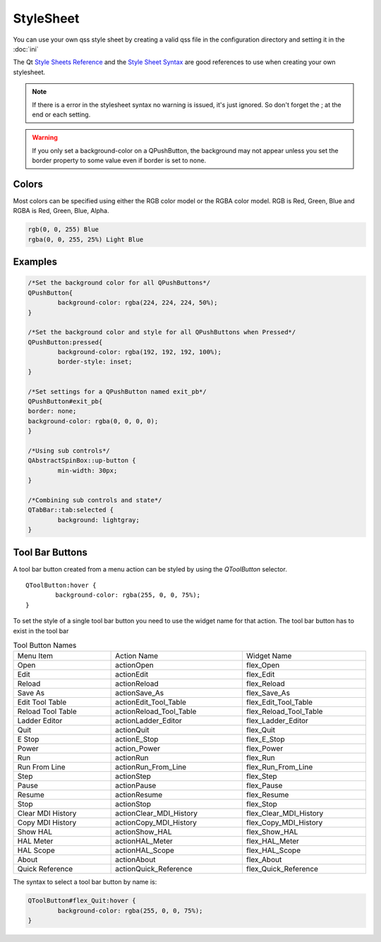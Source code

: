 StyleSheet
==========

You can use your own qss style sheet by creating a valid qss file in the
configuration directory and setting it in the :doc:`ini`

The Qt `Style Sheets Reference <https://doc.qt.io/qt-6/stylesheet-reference.html>`_
and the `Style Sheet Syntax <https://doc.qt.io/qt-6/stylesheet-syntax.html>`_
are good references to use when creating your own stylesheet.

.. note:: If there is a error in the stylesheet syntax no warning is issued, 
   it's just ignored. So don't forget the ; at the end or each setting.

.. warning:: If you only set a background-color on a QPushButton, the background
   may not appear unless you set the border property to some value even if
   border is set to none.

Colors
------

Most colors can be specified using either the RGB color model or the RGBA color
model. RGB is Red, Green, Blue and RGBA is Red, Green, Blue, Alpha.

.. code-block:: bash

	rgb(0, 0, 255) Blue
	rgba(0, 0, 255, 25%) Light Blue

Examples
--------

.. code-block:: html

	/*Set the background color for all QPushButtons*/
	QPushButton{
		background-color: rgba(224, 224, 224, 50%);
	}
	
	/*Set the background color and style for all QPushButtons when Pressed*/
	QPushButton:pressed{
		background-color: rgba(192, 192, 192, 100%);
		border-style: inset;
	}

	/*Set settings for a QPushButton named exit_pb*/
	QPushButton#exit_pb{
	border: none;
	background-color: rgba(0, 0, 0, 0);
	}

	/*Using sub controls*/
	QAbstractSpinBox::up-button {
		min-width: 30px;
	}

	/*Combining sub controls and state*/
	QTabBar::tab:selected {
		background: lightgray;
	}

Tool Bar Buttons
----------------

A tool bar button created from a menu action can be styled by using the
`QToolButton` selector.
::

	QToolButton:hover {
		background-color: rgba(255, 0, 0, 75%);
	}

To set the style of a single tool bar button you need to use the widget name for
that action. The tool bar button has to exist in the tool bar

.. csv-table:: Tool Button Names
   :width: 100%
   :align: left

	Menu Item, Action Name, Widget Name
	Open, actionOpen, flex_Open
	Edit, actionEdit, flex_Edit
	Reload, actionReload, flex_Reload
	Save As, actionSave_As, flex_Save_As
	Edit Tool Table, actionEdit_Tool_Table, flex_Edit_Tool_Table
	Reload Tool Table, actionReload_Tool_Table, flex_Reload_Tool_Table
	Ladder Editor, actionLadder_Editor, flex_Ladder_Editor
	Quit, actionQuit, flex_Quit
	E Stop, actionE_Stop, flex_E_Stop
	Power, action_Power, flex_Power
	Run, actionRun, flex_Run
	Run From Line, actionRun_From_Line, flex_Run_From_Line
	Step, actionStep, flex_Step
	Pause, actionPause, flex_Pause
	Resume, actionResume, flex_Resume
	Stop, actionStop, flex_Stop
	Clear MDI History, actionClear_MDI_History, flex_Clear_MDI_History
	Copy MDI History, actionCopy_MDI_History, flex_Copy_MDI_History
	Show HAL, actionShow_HAL, flex_Show_HAL
	HAL Meter, actionHAL_Meter, flex_HAL_Meter
	HAL Scope, actionHAL_Scope, flex_HAL_Scope
	About, actionAbout, flex_About
	Quick Reference, actionQuick_Reference, flex_Quick_Reference

The syntax to select a tool bar button by name is:

.. code-block:: bash

	QToolButton#flex_Quit:hover {
		background-color: rgba(255, 0, 0, 75%);
	}






